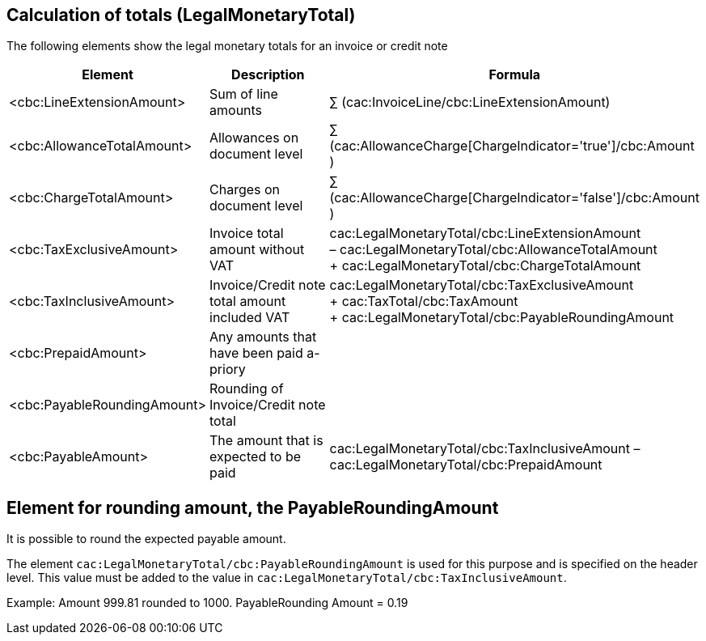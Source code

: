 
[[totals]]
== Calculation of totals (LegalMonetaryTotal)

The following elements show the legal monetary totals for an invoice or credit note
[cols="3,5,5", options="header"]
|===
| Element
| Description
| Formula

| <cbc:LineExtensionAmount>
| Sum of line amounts
| ∑ (cac:InvoiceLine/cbc:LineExtensionAmount)

| <cbc:AllowanceTotalAmount>
| Allowances on document level
| ∑ (cac:AllowanceCharge[ChargeIndicator='true']/cbc:Amount )

| <cbc:ChargeTotalAmount>
| Charges on document level
| ∑ (cac:AllowanceCharge[ChargeIndicator='false']/cbc:Amount )

| <cbc:TaxExclusiveAmount>
| Invoice total amount without VAT
| cac:LegalMonetaryTotal/cbc:LineExtensionAmount +
– cac:LegalMonetaryTotal/cbc:AllowanceTotalAmount +
+ cac:LegalMonetaryTotal/cbc:ChargeTotalAmount

| <cbc:TaxInclusiveAmount>
| Invoice/Credit note total amount included VAT
| cac:LegalMonetaryTotal/cbc:TaxExclusiveAmount +
+  cac:TaxTotal/cbc:TaxAmount +
+  cac:LegalMonetaryTotal/cbc:PayableRoundingAmount

| <cbc:PrepaidAmount>
| Any amounts that have been paid a-priory
|

| <cbc:PayableRoundingAmount>
| Rounding of Invoice/Credit note total
|

| <cbc:PayableAmount>
| The amount that is expected to be paid
| cac:LegalMonetaryTotal/cbc:TaxInclusiveAmount –  cac:LegalMonetaryTotal/cbc:PrepaidAmount
|===



== Element for rounding amount, the PayableRoundingAmount

It is possible to round the expected payable amount.

The element `cac:LegalMonetaryTotal/cbc:PayableRoundingAmount` is used for this purpose and is specified on the header level. This value must be added to the value in `cac:LegalMonetaryTotal/cbc:TaxInclusiveAmount`.

Example:  Amount  999.81 rounded to  1000.  PayableRounding Amount = 0.19
